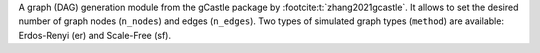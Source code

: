 A graph (DAG) generation module from the gCastle package by :footcite:t:`zhang2021gcastle`. It allows to set the desired number of graph nodes (``n_nodes``) and edges (``n_edges``). Two types of simulated graph types (``method``) are available: Erdos-Renyi (er) and Scale-Free (sf).